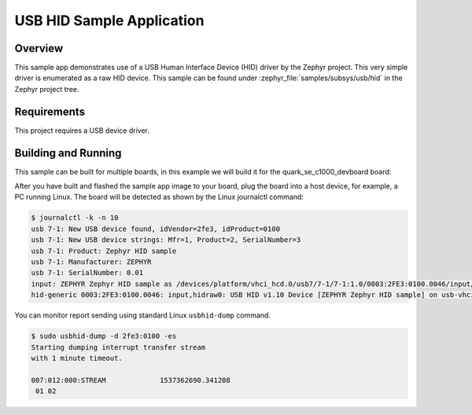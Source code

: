 .. _usb_hid:

USB HID Sample Application
##########################

Overview
********

This sample app demonstrates use of a USB Human Interface Device (HID) driver
by the Zephyr project.  This very simple driver is enumerated as a raw HID
device. This sample can be found under :zephyr_file:`samples/subsys/usb/hid` in the
Zephyr project tree.

Requirements
************

This project requires a USB device driver.

Building and Running
********************

This sample can be built for multiple boards, in this example we will build it
for the quark_se_c1000_devboard board:

.. zephyr-app-commands::
   :zephyr-app: samples/subsys/usb/hid
   :board: quark_se_c1000_devboard
   :goals: build
   :compact:

After you have built and flashed the sample app image to your board, plug the
board into a host device, for example, a PC running Linux.
The board will be detected as shown by the Linux journalctl command:

.. code-block:: console

    $ journalctl -k -n 10
    usb 7-1: New USB device found, idVendor=2fe3, idProduct=0100
    usb 7-1: New USB device strings: Mfr=1, Product=2, SerialNumber=3
    usb 7-1: Product: Zephyr HID sample
    usb 7-1: Manufacturer: ZEPHYR
    usb 7-1: SerialNumber: 0.01
    input: ZEPHYR Zephyr HID sample as /devices/platform/vhci_hcd.0/usb7/7-1/7-1:1.0/0003:2FE3:0100.0046/input/input81
    hid-generic 0003:2FE3:0100.0046: input,hidraw0: USB HID v1.10 Device [ZEPHYR Zephyr HID sample] on usb-vhci_hcd.0-1/input0

You can monitor report sending using standard Linux ``usbhid-dump`` command.

.. code-block:: console

    $ sudo usbhid-dump -d 2fe3:0100 -es
    Starting dumping interrupt transfer stream
    with 1 minute timeout.

    007:012:000:STREAM             1537362690.341208
     01 02
